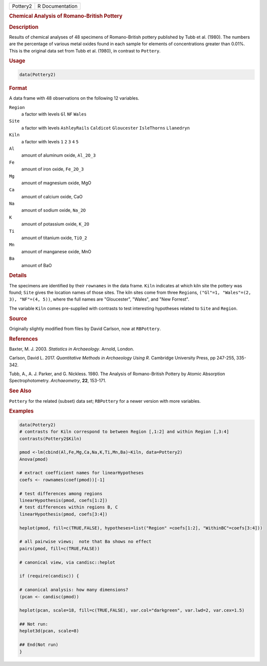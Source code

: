 .. container::

   ======== ===============
   Pottery2 R Documentation
   ======== ===============

   .. rubric:: Chemical Analysis of Romano-British Pottery
      :name: Pottery2

   .. rubric:: Description
      :name: description

   Results of chemical analyses of 48 specimens of Romano-British
   pottery published by Tubb et al. (1980). The numbers are the
   percentage of various metal oxides found in each sample for elements
   of concentrations greater than 0.01%. This is the original data set
   from Tubb et al. (1980), in contrast to ``Pottery``.

   .. rubric:: Usage
      :name: usage

   .. code:: R

      data(Pottery2)

   .. rubric:: Format
      :name: format

   A data frame with 48 observations on the following 12 variables.

   ``Region``
      a factor with levels ``Gl`` ``NF`` ``Wales``

   ``Site``
      a factor with levels ``AshleyRails`` ``Caldicot`` ``Gloucester``
      ``IsleThorns`` ``Llanedryn``

   ``Kiln``
      a factor with levels ``1`` ``2`` ``3`` ``4`` ``5``

   ``Al``
      amount of aluminum oxide, ``Al_2O_3``

   ``Fe``
      amount of iron oxide, ``Fe_2O_3``

   ``Mg``
      amount of magnesium oxide, MgO

   ``Ca``
      amount of calcium oxide, CaO

   ``Na``
      amount of sodium oxide, ``Na_2O``

   ``K``
      amount of potassium oxide, ``K_2O``

   ``Ti``
      amount of titanium oxide, ``TiO_2``

   ``Mn``
      amount of manganese oxide, MnO

   ``Ba``
      amount of BaO

   .. rubric:: Details
      :name: details

   The specimens are identified by their ``rownames`` in the data frame.
   ``Kiln`` indicates at which kiln site the pottery was found; ``Site``
   gives the location names of those sites. The kiln sites come from
   three ``Region``\ s, ``("Gl"=1, "Wales"=(2, 3), "NF"=(4, 5))``, where
   the full names are "Gloucester", "Wales", and "New Forrest".

   The variable ``Kiln`` comes pre-supplied with contrasts to test
   interesting hypotheses related to ``Site`` and ``Region``.

   .. rubric:: Source
      :name: source

   Originally slightly modified from files by David Carlson, now at
   ``RBPottery``.

   .. rubric:: References
      :name: references

   Baxter, M. J. 2003. *Statistics in Archaeology*. Arnold, London.

   Carlson, David L. 2017. *Quantitative Methods in Archaeology Using
   R*. Cambridge University Press, pp 247-255, 335-342.

   Tubb, A., A. J. Parker, and G. Nickless. 1980. The Analysis of
   Romano-British Pottery by Atomic Absorption Spectrophotometry.
   *Archaeometry*, **22**, 153-171.

   .. rubric:: See Also
      :name: see-also

   ``Pottery`` for the related (subset) data set; ``RBPottery`` for a
   newer version with more variables.

   .. rubric:: Examples
      :name: examples

   .. code:: R

      data(Pottery2)
      # contrasts for Kiln correspond to between Region [,1:2] and within Region [,3:4]
      contrasts(Pottery2$Kiln)

      pmod <-lm(cbind(Al,Fe,Mg,Ca,Na,K,Ti,Mn,Ba)~Kiln, data=Pottery2)
      Anova(pmod)

      # extract coefficient names for linearHypotheses
      coefs <- rownames(coef(pmod))[-1]

      # test differences among regions
      linearHypothesis(pmod, coefs[1:2])
      # test differences within regions B, C
      linearHypothesis(pmod, coefs[3:4])

      heplot(pmod, fill=c(TRUE,FALSE), hypotheses=list("Region" =coefs[1:2], "WithinBC"=coefs[3:4]))

      # all pairwise views;  note that Ba shows no effect
      pairs(pmod, fill=c(TRUE,FALSE))

      # canonical view, via candisc::heplot

      if (require(candisc)) {

      # canonical analysis: how many dimensions?
      (pcan <- candisc(pmod))

      heplot(pcan, scale=18, fill=c(TRUE,FALSE), var.col="darkgreen", var.lwd=2, var.cex=1.5)

      ## Not run: 
      heplot3d(pcan, scale=8)

      ## End(Not run)
      }
